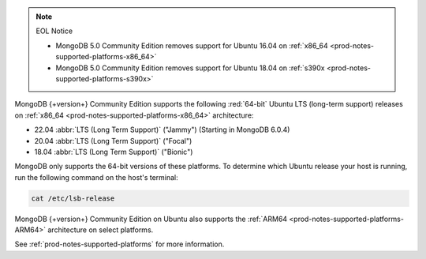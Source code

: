 .. note:: EOL Notice

   - MongoDB 5.0 Community Edition removes support for
     Ubuntu 16.04 on :ref:`x86_64 <prod-notes-supported-platforms-x86_64>`

   - MongoDB 5.0 Community Edition removes support for
     Ubuntu 18.04 on :ref:`s390x <prod-notes-supported-platforms-s390x>`

MongoDB {+version+} Community Edition supports the following
:red:`64-bit` Ubuntu LTS (long-term support) releases on 
:ref:`x86_64 <prod-notes-supported-platforms-x86_64>` architecture:

- 22.04 :abbr:`LTS (Long Term Support)` ("Jammy") (Starting in MongoDB 6.0.4)

- 20.04 :abbr:`LTS (Long Term Support)` ("Focal")

- 18.04 :abbr:`LTS (Long Term Support)` ("Bionic")

MongoDB only supports the 64-bit versions of these platforms. To
determine which Ubuntu release your host is running, run the following
command on the host's terminal:

.. code-block:: bash
    
   cat /etc/lsb-release

MongoDB {+version+} Community Edition on Ubuntu also supports the
:ref:`ARM64 <prod-notes-supported-platforms-ARM64>` architecture on
select platforms.

See :ref:`prod-notes-supported-platforms` for more information.
